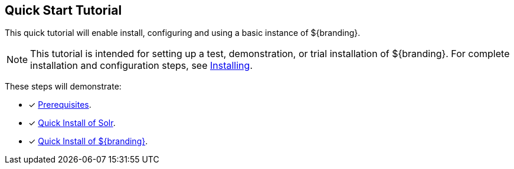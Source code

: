 :title: Quick Start Tutorial
:type: quickStart
:level: intro
:section: quickStart
:parent: na
:status: published
:summary: Installation of an example instance.
:order: 00

== {title}

This quick tutorial will enable install, configuring and using a basic instance of ${branding}.

[NOTE]
====
This tutorial is intended for setting up a test, demonstration, or trial installation of ${branding}.
For complete installation and configuration steps, see <<{managing-prefix}installing,Installing>>.
====

These steps will demonstrate:

- [*] <<{quickstart-prefix}quick_install_prerequisites,Prerequisites>>.
- [*] <<{quickstart-prefix}quick_install_of_solr, Quick Install of Solr>>.
- [*] <<{quickstart-prefix}quick_install_of_${branding-lowercase},Quick Install of ${branding}>>.

